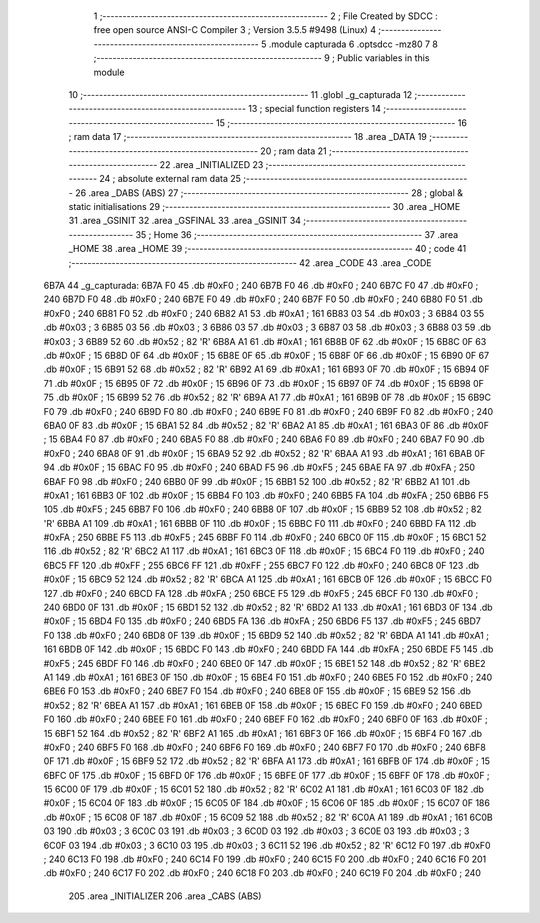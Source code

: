                               1 ;--------------------------------------------------------
                              2 ; File Created by SDCC : free open source ANSI-C Compiler
                              3 ; Version 3.5.5 #9498 (Linux)
                              4 ;--------------------------------------------------------
                              5 	.module capturada
                              6 	.optsdcc -mz80
                              7 	
                              8 ;--------------------------------------------------------
                              9 ; Public variables in this module
                             10 ;--------------------------------------------------------
                             11 	.globl _g_capturada
                             12 ;--------------------------------------------------------
                             13 ; special function registers
                             14 ;--------------------------------------------------------
                             15 ;--------------------------------------------------------
                             16 ; ram data
                             17 ;--------------------------------------------------------
                             18 	.area _DATA
                             19 ;--------------------------------------------------------
                             20 ; ram data
                             21 ;--------------------------------------------------------
                             22 	.area _INITIALIZED
                             23 ;--------------------------------------------------------
                             24 ; absolute external ram data
                             25 ;--------------------------------------------------------
                             26 	.area _DABS (ABS)
                             27 ;--------------------------------------------------------
                             28 ; global & static initialisations
                             29 ;--------------------------------------------------------
                             30 	.area _HOME
                             31 	.area _GSINIT
                             32 	.area _GSFINAL
                             33 	.area _GSINIT
                             34 ;--------------------------------------------------------
                             35 ; Home
                             36 ;--------------------------------------------------------
                             37 	.area _HOME
                             38 	.area _HOME
                             39 ;--------------------------------------------------------
                             40 ; code
                             41 ;--------------------------------------------------------
                             42 	.area _CODE
                             43 	.area _CODE
   6B7A                      44 _g_capturada:
   6B7A F0                   45 	.db #0xF0	; 240
   6B7B F0                   46 	.db #0xF0	; 240
   6B7C F0                   47 	.db #0xF0	; 240
   6B7D F0                   48 	.db #0xF0	; 240
   6B7E F0                   49 	.db #0xF0	; 240
   6B7F F0                   50 	.db #0xF0	; 240
   6B80 F0                   51 	.db #0xF0	; 240
   6B81 F0                   52 	.db #0xF0	; 240
   6B82 A1                   53 	.db #0xA1	; 161
   6B83 03                   54 	.db #0x03	; 3
   6B84 03                   55 	.db #0x03	; 3
   6B85 03                   56 	.db #0x03	; 3
   6B86 03                   57 	.db #0x03	; 3
   6B87 03                   58 	.db #0x03	; 3
   6B88 03                   59 	.db #0x03	; 3
   6B89 52                   60 	.db #0x52	; 82	'R'
   6B8A A1                   61 	.db #0xA1	; 161
   6B8B 0F                   62 	.db #0x0F	; 15
   6B8C 0F                   63 	.db #0x0F	; 15
   6B8D 0F                   64 	.db #0x0F	; 15
   6B8E 0F                   65 	.db #0x0F	; 15
   6B8F 0F                   66 	.db #0x0F	; 15
   6B90 0F                   67 	.db #0x0F	; 15
   6B91 52                   68 	.db #0x52	; 82	'R'
   6B92 A1                   69 	.db #0xA1	; 161
   6B93 0F                   70 	.db #0x0F	; 15
   6B94 0F                   71 	.db #0x0F	; 15
   6B95 0F                   72 	.db #0x0F	; 15
   6B96 0F                   73 	.db #0x0F	; 15
   6B97 0F                   74 	.db #0x0F	; 15
   6B98 0F                   75 	.db #0x0F	; 15
   6B99 52                   76 	.db #0x52	; 82	'R'
   6B9A A1                   77 	.db #0xA1	; 161
   6B9B 0F                   78 	.db #0x0F	; 15
   6B9C F0                   79 	.db #0xF0	; 240
   6B9D F0                   80 	.db #0xF0	; 240
   6B9E F0                   81 	.db #0xF0	; 240
   6B9F F0                   82 	.db #0xF0	; 240
   6BA0 0F                   83 	.db #0x0F	; 15
   6BA1 52                   84 	.db #0x52	; 82	'R'
   6BA2 A1                   85 	.db #0xA1	; 161
   6BA3 0F                   86 	.db #0x0F	; 15
   6BA4 F0                   87 	.db #0xF0	; 240
   6BA5 F0                   88 	.db #0xF0	; 240
   6BA6 F0                   89 	.db #0xF0	; 240
   6BA7 F0                   90 	.db #0xF0	; 240
   6BA8 0F                   91 	.db #0x0F	; 15
   6BA9 52                   92 	.db #0x52	; 82	'R'
   6BAA A1                   93 	.db #0xA1	; 161
   6BAB 0F                   94 	.db #0x0F	; 15
   6BAC F0                   95 	.db #0xF0	; 240
   6BAD F5                   96 	.db #0xF5	; 245
   6BAE FA                   97 	.db #0xFA	; 250
   6BAF F0                   98 	.db #0xF0	; 240
   6BB0 0F                   99 	.db #0x0F	; 15
   6BB1 52                  100 	.db #0x52	; 82	'R'
   6BB2 A1                  101 	.db #0xA1	; 161
   6BB3 0F                  102 	.db #0x0F	; 15
   6BB4 F0                  103 	.db #0xF0	; 240
   6BB5 FA                  104 	.db #0xFA	; 250
   6BB6 F5                  105 	.db #0xF5	; 245
   6BB7 F0                  106 	.db #0xF0	; 240
   6BB8 0F                  107 	.db #0x0F	; 15
   6BB9 52                  108 	.db #0x52	; 82	'R'
   6BBA A1                  109 	.db #0xA1	; 161
   6BBB 0F                  110 	.db #0x0F	; 15
   6BBC F0                  111 	.db #0xF0	; 240
   6BBD FA                  112 	.db #0xFA	; 250
   6BBE F5                  113 	.db #0xF5	; 245
   6BBF F0                  114 	.db #0xF0	; 240
   6BC0 0F                  115 	.db #0x0F	; 15
   6BC1 52                  116 	.db #0x52	; 82	'R'
   6BC2 A1                  117 	.db #0xA1	; 161
   6BC3 0F                  118 	.db #0x0F	; 15
   6BC4 F0                  119 	.db #0xF0	; 240
   6BC5 FF                  120 	.db #0xFF	; 255
   6BC6 FF                  121 	.db #0xFF	; 255
   6BC7 F0                  122 	.db #0xF0	; 240
   6BC8 0F                  123 	.db #0x0F	; 15
   6BC9 52                  124 	.db #0x52	; 82	'R'
   6BCA A1                  125 	.db #0xA1	; 161
   6BCB 0F                  126 	.db #0x0F	; 15
   6BCC F0                  127 	.db #0xF0	; 240
   6BCD FA                  128 	.db #0xFA	; 250
   6BCE F5                  129 	.db #0xF5	; 245
   6BCF F0                  130 	.db #0xF0	; 240
   6BD0 0F                  131 	.db #0x0F	; 15
   6BD1 52                  132 	.db #0x52	; 82	'R'
   6BD2 A1                  133 	.db #0xA1	; 161
   6BD3 0F                  134 	.db #0x0F	; 15
   6BD4 F0                  135 	.db #0xF0	; 240
   6BD5 FA                  136 	.db #0xFA	; 250
   6BD6 F5                  137 	.db #0xF5	; 245
   6BD7 F0                  138 	.db #0xF0	; 240
   6BD8 0F                  139 	.db #0x0F	; 15
   6BD9 52                  140 	.db #0x52	; 82	'R'
   6BDA A1                  141 	.db #0xA1	; 161
   6BDB 0F                  142 	.db #0x0F	; 15
   6BDC F0                  143 	.db #0xF0	; 240
   6BDD FA                  144 	.db #0xFA	; 250
   6BDE F5                  145 	.db #0xF5	; 245
   6BDF F0                  146 	.db #0xF0	; 240
   6BE0 0F                  147 	.db #0x0F	; 15
   6BE1 52                  148 	.db #0x52	; 82	'R'
   6BE2 A1                  149 	.db #0xA1	; 161
   6BE3 0F                  150 	.db #0x0F	; 15
   6BE4 F0                  151 	.db #0xF0	; 240
   6BE5 F0                  152 	.db #0xF0	; 240
   6BE6 F0                  153 	.db #0xF0	; 240
   6BE7 F0                  154 	.db #0xF0	; 240
   6BE8 0F                  155 	.db #0x0F	; 15
   6BE9 52                  156 	.db #0x52	; 82	'R'
   6BEA A1                  157 	.db #0xA1	; 161
   6BEB 0F                  158 	.db #0x0F	; 15
   6BEC F0                  159 	.db #0xF0	; 240
   6BED F0                  160 	.db #0xF0	; 240
   6BEE F0                  161 	.db #0xF0	; 240
   6BEF F0                  162 	.db #0xF0	; 240
   6BF0 0F                  163 	.db #0x0F	; 15
   6BF1 52                  164 	.db #0x52	; 82	'R'
   6BF2 A1                  165 	.db #0xA1	; 161
   6BF3 0F                  166 	.db #0x0F	; 15
   6BF4 F0                  167 	.db #0xF0	; 240
   6BF5 F0                  168 	.db #0xF0	; 240
   6BF6 F0                  169 	.db #0xF0	; 240
   6BF7 F0                  170 	.db #0xF0	; 240
   6BF8 0F                  171 	.db #0x0F	; 15
   6BF9 52                  172 	.db #0x52	; 82	'R'
   6BFA A1                  173 	.db #0xA1	; 161
   6BFB 0F                  174 	.db #0x0F	; 15
   6BFC 0F                  175 	.db #0x0F	; 15
   6BFD 0F                  176 	.db #0x0F	; 15
   6BFE 0F                  177 	.db #0x0F	; 15
   6BFF 0F                  178 	.db #0x0F	; 15
   6C00 0F                  179 	.db #0x0F	; 15
   6C01 52                  180 	.db #0x52	; 82	'R'
   6C02 A1                  181 	.db #0xA1	; 161
   6C03 0F                  182 	.db #0x0F	; 15
   6C04 0F                  183 	.db #0x0F	; 15
   6C05 0F                  184 	.db #0x0F	; 15
   6C06 0F                  185 	.db #0x0F	; 15
   6C07 0F                  186 	.db #0x0F	; 15
   6C08 0F                  187 	.db #0x0F	; 15
   6C09 52                  188 	.db #0x52	; 82	'R'
   6C0A A1                  189 	.db #0xA1	; 161
   6C0B 03                  190 	.db #0x03	; 3
   6C0C 03                  191 	.db #0x03	; 3
   6C0D 03                  192 	.db #0x03	; 3
   6C0E 03                  193 	.db #0x03	; 3
   6C0F 03                  194 	.db #0x03	; 3
   6C10 03                  195 	.db #0x03	; 3
   6C11 52                  196 	.db #0x52	; 82	'R'
   6C12 F0                  197 	.db #0xF0	; 240
   6C13 F0                  198 	.db #0xF0	; 240
   6C14 F0                  199 	.db #0xF0	; 240
   6C15 F0                  200 	.db #0xF0	; 240
   6C16 F0                  201 	.db #0xF0	; 240
   6C17 F0                  202 	.db #0xF0	; 240
   6C18 F0                  203 	.db #0xF0	; 240
   6C19 F0                  204 	.db #0xF0	; 240
                            205 	.area _INITIALIZER
                            206 	.area _CABS (ABS)
